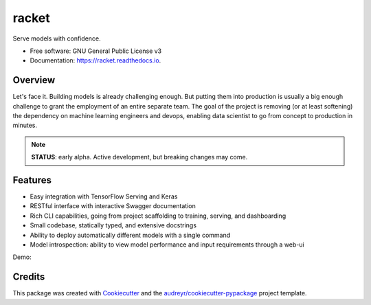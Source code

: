 ======
racket
======

.. image:: https://travis-ci.com/carlomazzaferro/racket.svg?token=6AsKrC8jkbpeAsBBbVut&branch=master


.. image:: https://img.shields.io/pypi/v/racket.svg
        :target: https://pypi.python.org/pypi/racket

.. image:: https://readthedocs.com/projects/r-racket/badge/?version=latest
    :target: https://r-racket.readthedocs-hosted.com/en/latest/?badge=latest
    :alt: Documentation Status

.. image:: https://pyup.io/repos/github/carlomazzaferro/racket/shield.svg
     :target: https://pyup.io/repos/github/carlomazzaferro/racket/
     :alt: Updates


Serve models with confidence.


* Free software: GNU General Public License v3
* Documentation: https://racket.readthedocs.io.


Overview
--------

Let's face it. Building models is already challenging enough. But putting them into production is
usually a big enough challenge to grant the employment of an entire separate team. The goal of
the project is removing (or at least softening) the dependency on machine learning engineers and devops,
enabling data scientist to go from concept to production in minutes.

.. note:: **STATUS**: early alpha. Active development, but breaking changes may come.

Features
--------

* Easy integration with TensorFlow Serving and Keras
* RESTful interface with interactive Swagger documentation
* Rich CLI capabilities, going from project scaffolding to training, serving, and dashboarding
* Small codebase, statically typed, and extensive docstrings
* Ability to deploy automatically different models with a single command
* Model introspection: ability to view model performance and input requirements through a web-ui

Demo:



Credits
-------

This package was created with Cookiecutter_ and the `audreyr/cookiecutter-pypackage`_ project template.

.. _Cookiecutter: https://github.com/audreyr/cookiecutter
.. _`audreyr/cookiecutter-pypackage`: https://github.com/audreyr/cookiecutter-pypackage
